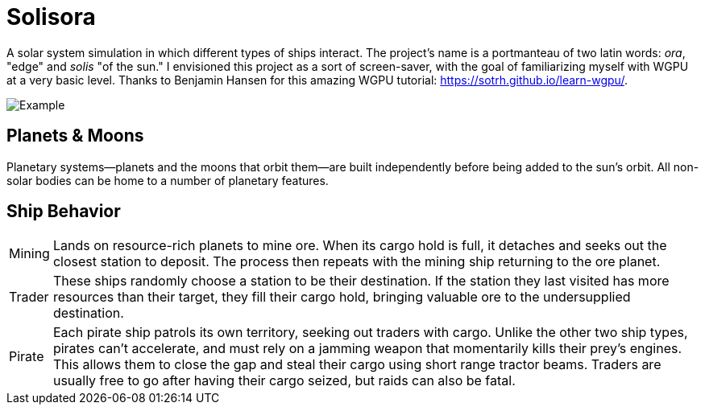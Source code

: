 ifdef::backend-html5[]
:full-width: role=full-width
:half-width: role=half-width
endif::[]

ifdef::backend-pdf[]
:full-width: pdfwidth=100%
:half-width: pdfwidth=50%
endif::[]

ifdef::backend-docbook5[]
:full-width: scaledwidth=100%
:half-width: scaledwidth=50%
endif::[]

= Solisora

A solar system simulation in which different types of ships interact. The project's name is a portmanteau of two latin words: _ora_, "edge" and _solis_ "of the sun." I envisioned this project as a sort of screen-saver, with the goal of familiarizing myself with WGPU at a very basic level. Thanks to Benjamin Hansen for this amazing WGPU tutorial: https://sotrh.github.io/learn-wgpu/[].

image::images/example.gif[Example, role=half-view-width]

== Planets & Moons

Planetary systems—planets and the moons that orbit them—are built independently before being added to the sun's orbit. 
All non-solar bodies can be home to a number of planetary features.

== Ship Behavior

[horizontal]
Mining :: Lands on resource-rich planets to mine ore. 
When its cargo hold is full, it detaches and seeks out the closest station to deposit. 
The process then repeats with the mining ship returning to the ore planet.
Trader :: These ships randomly choose a station to be their destination. 
If the station they last visited has more resources than their target, they fill their cargo hold, bringing valuable ore to the undersupplied destination.
Pirate :: Each pirate ship patrols its own territory, seeking out traders with cargo. 
Unlike the other two ship types, pirates can't accelerate, and must rely on a jamming weapon that momentarily kills their prey's engines.
This allows them to close the gap and steal their cargo using short range tractor beams.
Traders are usually free to go after having their cargo seized, but raids can also be fatal.